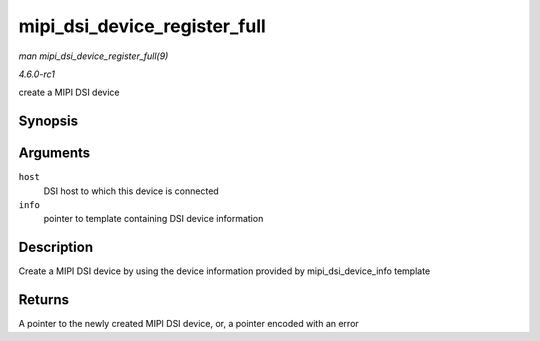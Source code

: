 
.. _API-mipi-dsi-device-register-full:

=============================
mipi_dsi_device_register_full
=============================

*man mipi_dsi_device_register_full(9)*

*4.6.0-rc1*

create a MIPI DSI device


Synopsis
========

.. c:function:: struct mipi_dsi_device ⋆ mipi_dsi_device_register_full( struct mipi_dsi_host * host, const struct mipi_dsi_device_info * info )

Arguments
=========

``host``
    DSI host to which this device is connected

``info``
    pointer to template containing DSI device information


Description
===========

Create a MIPI DSI device by using the device information provided by mipi_dsi_device_info template


Returns
=======

A pointer to the newly created MIPI DSI device, or, a pointer encoded with an error
